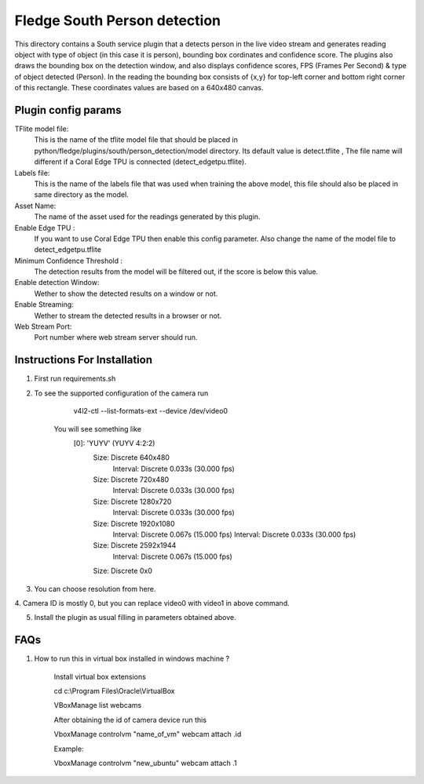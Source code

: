 ******************************
Fledge South Person detection
******************************

This directory contains a South service plugin that a detects person in the live video stream 
and generates reading object with type of object (in this case it is  person), bounding box cordinates
and confidence score.
The plugins also draws the bounding box on the detection window, and also displays confidence scores, 
FPS (Frames Per Second) & type of object detected (Person). 
In the reading the bounding box consists of {x,y} for top-left corner and bottom right corner of this rectangle. These coordinates values are based on a 640x480 canvas.

--------------------
Plugin config params
--------------------

TFlite model file:
        This is the name of the tflite model file that should be placed in
        python/fledge/plugins/south/person_detection/model directory. Its default value is detect.tflite , The file name will different if a Coral  Edge TPU is connected (detect_edgetpu.tflite).

Labels file:
        This is the name of the labels file that was used when training the above
        model, this file should also be placed in same directory as the model.

Asset Name:
        The name of the asset used for the readings generated by this plugin.

Enable Edge TPU :
        If you want to use Coral Edge TPU then enable this config parameter. Also
        change the name of the model file to detect_edgetpu.tflite

Minimum Confidence Threshold :
        The detection results from the model will be filtered out, if the score is
        below this value.

Enable detection Window:
        Wether to show the detected results on a window or not.

Enable Streaming:
        Wether to stream the detected results in a browser or not.

Web Stream Port:
        Port number where web stream server should run.



-----------------------------
Instructions For Installation
-----------------------------

1. First run requirements.sh
2. To see the supported configuration of the camera run

        v4l2-ctl --list-formats-ext --device /dev/video0

    You will see something like
        [0]: 'YUYV' (YUYV 4:2:2)
                Size: Discrete 640x480
                        Interval: Discrete 0.033s (30.000 fps)
                Size: Discrete 720x480
                        Interval: Discrete 0.033s (30.000 fps)
                Size: Discrete 1280x720
                        Interval: Discrete 0.033s (30.000 fps)
                Size: Discrete 1920x1080
                        Interval: Discrete 0.067s (15.000 fps)
                        Interval: Discrete 0.033s (30.000 fps)
                Size: Discrete 2592x1944
                        Interval: Discrete 0.067s (15.000 fps)
                Size: Discrete 0x0
3. You can choose resolution from here.

4. Camera ID is mostly 0, but you can replace video0 with video1
in above command.

5. Install the plugin as usual filling in parameters obtained above.

-----
FAQs
-----

1. How to run this in virtual box installed in windows  machine ?

    Install virtual box extensions

    cd c:\\Program Files\\Oracle\\VirtualBox

    VBoxManage list webcams

    After obtaining the id of camera device  run this

    VboxManage controlvm "name_of_vm" webcam attach .id

    Example:

    VboxManage controlvm "new_ubuntu" webcam attach .1

